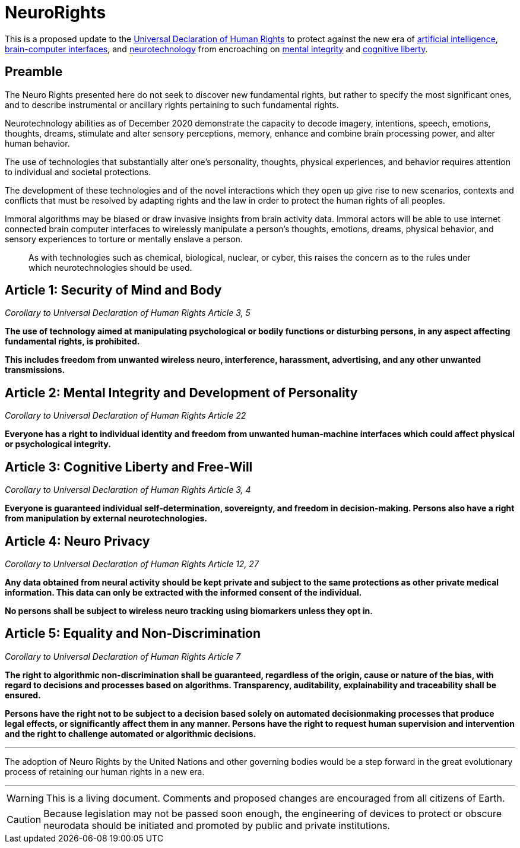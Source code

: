 ifndef::env-github[:icons: font]
ifdef::env-github[]
:caution-caption: :fire:
:important-caption: :exclamation:
:note-caption: :paperclip:
:tip-caption: :bulb:
:warning-caption: :warning:
endif::[]

= NeuroRights

This is a proposed update to the https://github.com/NeuroRights/Human_Rights[Universal Declaration of Human Rights] to protect against the new era of https://en.wikipedia.org/wiki/Artificial_intelligence[artificial intelligence], https://en.wikipedia.org/wiki/Brain-computer_interface[brain-computer interfaces], and https://en.wikipedia.org/wiki/Neurotechnology[neurotechnology] from encroaching on https://en.wikipedia.org/wiki/Bodily_integrity[mental integrity] and https://en.wikipedia.org/wiki/Cognitive_liberty[cognitive liberty].

== Preamble

The Neuro Rights presented here do not seek to discover new fundamental rights, but rather to specify the most significant ones, and to describe instrumental or ancillary rights pertaining to such fundamental rights. 

Neurotechnology abilities as of December 2020 demonstrate the capacity to decode imagery, intentions, speech, emotions, thoughts, dreams, stimulate and alter sensory perceptions, memory, enhance and combine brain processing power, and alter human behavior. 

The use of technologies that substantially alter one’s personality, thoughts, physical experiences, and behavior requires attention to individual and societal protections.

The development of these technologies and of the novel interactions which they open up give rise to new scenarios, contexts and conflicts that must be resolved by adapting rights and the law in order to protect the human rights of all peoples.

Immoral algorithms may be biased or draw invasive insights from brain activity data. Immoral actors will be able to use internet connected brain computer interfaces to wirelessly manipulate a person's thoughts, emotions, dreams, physical behavior, and sensory experiences to torture or mentally enslave a person.

> As with technologies such as chemical, biological, nuclear, or cyber, this raises the concern as to the rules under which neurotechnologies should be used.


== Article 1: Security of Mind and Body
_Corollary to Universal Declaration of Human Rights Article 3, 5_

*The use of technology aimed at manipulating psychological or bodily functions or disturbing persons, in any aspect affecting fundamental rights, is prohibited.* 

*This includes freedom from unwanted wireless neuro, interference, harassment, advertising, and any other unwanted transmissions.*



== Article 2: Mental Integrity and Development of Personality
_Corollary to Universal Declaration of Human Rights Article 22_

*Everyone has a right to individual identity and freedom from unwanted human-machine interfaces which could affect physical or psychological integrity.*



== Article 3: Cognitive Liberty and Free-Will
_Corollary to Universal Declaration of Human Rights Article 3, 4_

*Everyone is guaranteed individual self-determination, sovereignty, and freedom in decision-making. Persons also have a right from manipulation by external neurotechnologies.*



== Article 4: Neuro Privacy
_Corollary to Universal Declaration of Human Rights Article 12, 27_

*Any data obtained from neural activity should be kept private and subject to the same protections as other private medical information. This data can only be extracted with the informed consent of the individual.*

*No persons shall be subject to wireless neuro tracking using biomarkers unless they opt in.*




== Article 5: Equality and Non-Discrimination 
_Corollary to Universal Declaration of Human Rights Article 7_

*The right to algorithmic non-discrimination shall be guaranteed, regardless of the origin, cause or nature of the bias, with regard to decisions and processes based on algorithms. Transparency, auditability, explainability and traceability shall be ensured.*

*Persons have the right not to be subject to a decision based solely on automated decisionmaking processes that produce legal effects, or significantly affect them in any manner. Persons have the right to request human supervision and intervention and the right to challenge automated or algorithmic decisions.*



---
The adoption of Neuro Rights by the United Nations and other governing bodies would be a step forward in the great evolutionary process of retaining our human rights in a new era.

---


[WARNING]
This is a living document. 
Comments and proposed changes are encouraged from all citizens of Earth.


[CAUTION]
Because legislation may not be passed soon enough, the engineering of devices to protect or obscure neurodata should be initiated and promoted by public and private institutions.
